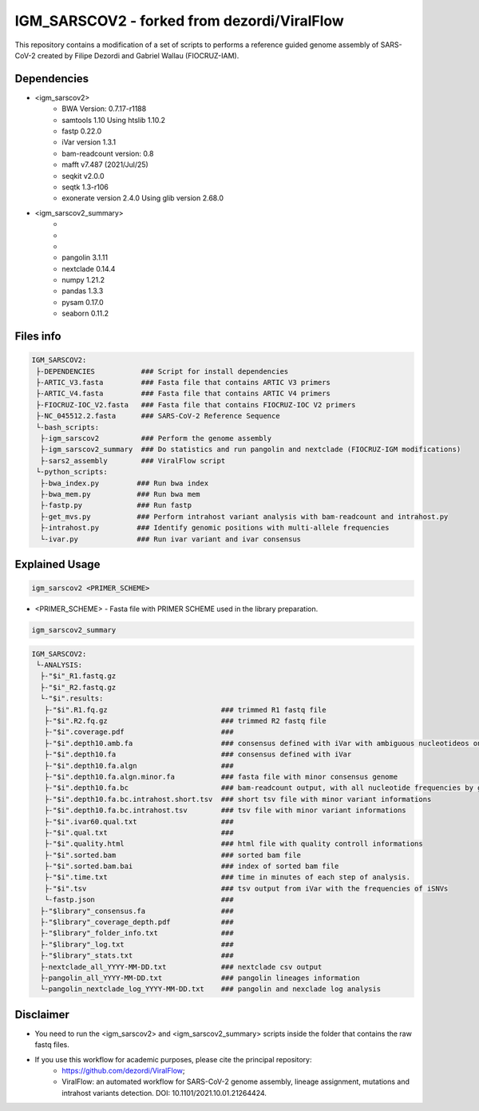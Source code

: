IGM_SARSCOV2 - forked from dezordi/ViralFlow
============================================

This repository contains a modification of a set of scripts to performs a reference guided genome assembly of SARS-CoV-2 created by Filipe Dezordi and Gabriel Wallau (FIOCRUZ-IAM).

=====
Dependencies
=====

* <igm_sarscov2>
    * BWA Version: 0.7.17-r1188
    * samtools 1.10 Using htslib 1.10.2
    * fastp 0.22.0
    * iVar version 1.3.1
    * bam-readcount version: 0.8
    * mafft v7.487 (2021/Jul/25)
    * seqkit v2.0.0
    * seqtk 1.3-r106
    * exonerate version 2.4.0 Using glib version 2.68.0
* <igm_sarscov2_summary>
    *
    *
    *
    * pangolin 3.1.11
    * nextclade 0.14.4
    * numpy 1.21.2
    * pandas 1.3.3
    * pysam 0.17.0
    * seaborn 0.11.2

=====
Files info
=====

.. code-block:: text

    IGM_SARSCOV2:
     ├-DEPENDENCIES           ### Script for install dependencies
     ├-ARTIC_V3.fasta         ### Fasta file that contains ARTIC V3 primers
     ├-ARTIC_V4.fasta         ### Fasta file that contains ARTIC V4 primers
     ├-FIOCRUZ-IOC_V2.fasta   ### Fasta file that contains FIOCRUZ-IOC V2 primers
     ├-NC_045512.2.fasta      ### SARS-CoV-2 Reference Sequence
     └-bash_scripts:
      ├-igm_sarscov2          ### Perform the genome assembly
      ├-igm_sarscov2_summary  ### Do statistics and run pangolin and nextclade (FIOCRUZ-IGM modifications)
      ├-sars2_assembly        ### ViralFlow script
     └-python_scripts:                       
      ├-bwa_index.py         ### Run bwa index
      ├-bwa_mem.py           ### Run bwa mem
      ├-fastp.py             ### Run fastp
      ├-get_mvs.py           ### Perform intrahost variant analysis with bam-readcount and intrahost.py
      ├-intrahost.py         ### Identify genomic positions with multi-allele frequencies
      └-ivar.py              ### Run ivar variant and ivar consensus

=====
Explained Usage
=====

.. code:: bash

    igm_sarscov2 <PRIMER_SCHEME>

* <PRIMER_SCHEME>   -   Fasta file with PRIMER SCHEME used in the library preparation.

.. code:: bash

    igm_sarscov2_summary

.. code-block:: text

    IGM_SARSCOV2:
     └-ANALYSIS:
      ├-"$i"_R1.fastq.gz
      ├-"$i"_R2.fastq.gz
      └-"$i".results:
       ├-"$i".R1.fq.gz                           ### trimmed R1 fastq file
       ├-"$i".R2.fq.gz                           ### trimmed R2 fastq file
       ├-"$i".coverage.pdf                       ### 
       ├-"$i".depth10.amb.fa                     ### consensus defined with iVar with ambiguous nucleotideos on positions where major allele frequencies correspond at least 60% of depth.
       ├-"$i".depth10.fa                         ### consensus defined with iVar
       ├-"$i".depth10.fa.algn                    ### 
       ├-"$i".depth10.fa.algn.minor.fa           ### fasta file with minor consensus genome
       ├-"$i".depth10.fa.bc                      ### bam-readcount output, with all nucleotide frequencies by genomic position
       ├-"$i".depth10.fa.bc.intrahost.short.tsv  ### short tsv file with minor variant informations
       ├-"$i".depth10.fa.bc.intrahost.tsv        ### tsv file with minor variant informations
       ├-"$i".ivar60.qual.txt                    ### 
       ├-"$i".qual.txt                           ### 
       ├-"$i".quality.html                       ### html file with quality controll informations
       ├-"$i".sorted.bam                         ### sorted bam file
       ├-"$i".sorted.bam.bai                     ### index of sorted bam file
       ├-"$i".time.txt                           ### time in minutes of each step of analysis.
       ├-"$i".tsv                                ### tsv output from iVar with the frequencies of iSNVs
       └-fastp.json                              ### 
      ├-"$library"_consensus.fa                  ### 
      ├-"$library"_coverage_depth.pdf            ### 
      ├-"$library"_folder_info.txt               ### 
      ├-"$library"_log.txt                       ### 
      ├-"$library"_stats.txt                     ### 
      ├-nextclade_all_YYYY-MM-DD.txt             ### nextclade csv output
      ├-pangolin_all_YYYY-MM-DD.txt              ### pangolin lineages information
      └-pangolin_nextclade_log_YYYY-MM-DD.txt    ### pangolin and nexclade log analysis


=====
Disclaimer
=====
* You need to run the <igm_sarscov2> and <igm_sarscov2_summary> scripts inside the folder that contains the raw fastq files.
* If you use this workflow for academic purposes, please cite the principal repository:
    * https://github.com/dezordi/ViralFlow;
    * ViralFlow: an automated workflow for SARS-CoV-2 genome assembly, lineage assignment, mutations and intrahost variants detection. DOI: 10.1101/2021.10.01.21264424.
